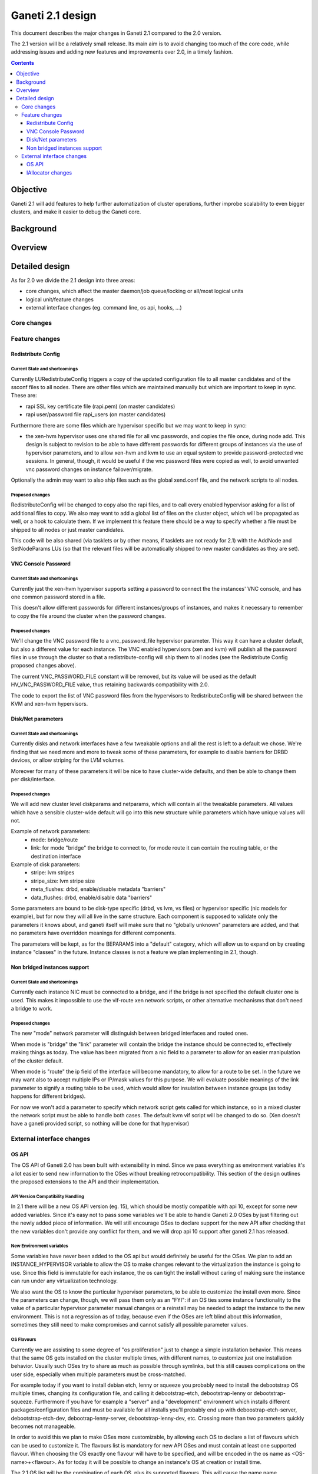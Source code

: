=================
Ganeti 2.1 design
=================

This document describes the major changes in Ganeti 2.1 compared to
the 2.0 version.

The 2.1 version will be a relatively small release. Its main aim is to avoid
changing too much of the core code, while addressing issues and adding new
features and improvements over 2.0, in a timely fashion.

.. contents:: :depth: 3

Objective
=========

Ganeti 2.1 will add features to help further automatization of cluster
operations, further improbe scalability to even bigger clusters, and make it
easier to debug the Ganeti core.

Background
==========

Overview
========

Detailed design
===============

As for 2.0 we divide the 2.1 design into three areas:

- core changes, which affect the master daemon/job queue/locking or all/most
  logical units
- logical unit/feature changes
- external interface changes (eg. command line, os api, hooks, ...)

Core changes
------------

Feature changes
---------------

Redistribute Config
~~~~~~~~~~~~~~~~~~~

Current State and shortcomings
++++++++++++++++++++++++++++++
Currently LURedistributeConfig triggers a copy of the updated configuration
file to all master candidates and of the ssconf files to all nodes. There are
other files which are maintained manually but which are important to keep in
sync. These are:

- rapi SSL key certificate file (rapi.pem) (on master candidates)
- rapi user/password file rapi_users (on master candidates)

Furthermore there are some files which are hypervisor specific but we may want
to keep in sync:

- the xen-hvm hypervisor uses one shared file for all vnc passwords, and copies
  the file once, during node add. This design is subject to revision to be able
  to have different passwords for different groups of instances via the use of
  hypervisor parameters, and to allow xen-hvm and kvm to use an equal system to
  provide password-protected vnc sessions. In general, though, it would be
  useful if the vnc password files were copied as well, to avoid unwanted vnc
  password changes on instance failover/migrate.

Optionally the admin may want to also ship files such as the global xend.conf
file, and the network scripts to all nodes.

Proposed changes
++++++++++++++++

RedistributeConfig will be changed to copy also the rapi files, and to call
every enabled hypervisor asking for a list of additional files to copy. We also
may want to add a global list of files on the cluster object, which will be
propagated as well, or a hook to calculate them. If we implement this feature
there should be a way to specify whether a file must be shipped to all nodes or
just master candidates.

This code will be also shared (via tasklets or by other means, if tasklets are
not ready for 2.1) with the AddNode and SetNodeParams LUs (so that the relevant
files will be automatically shipped to new master candidates as they are set).

VNC Console Password
~~~~~~~~~~~~~~~~~~~~

Current State and shortcomings
++++++++++++++++++++++++++++++

Currently just the xen-hvm hypervisor supports setting a password to connect
the the instances' VNC console, and has one common password stored in a file.

This doesn't allow different passwords for different instances/groups of
instances, and makes it necessary to remember to copy the file around the
cluster when the password changes.

Proposed changes
++++++++++++++++

We'll change the VNC password file to a vnc_password_file hypervisor parameter.
This way it can have a cluster default, but also a different value for each
instance. The VNC enabled hypervisors (xen and kvm) will publish all the
password files in use through the cluster so that a redistribute-config will
ship them to all nodes (see the Redistribute Config proposed changes above).

The current VNC_PASSWORD_FILE constant will be removed, but its value will be
used as the default HV_VNC_PASSWORD_FILE value, thus retaining backwards
compatibility with 2.0.

The code to export the list of VNC password files from the hypervisors to
RedistributeConfig will be shared between the KVM and xen-hvm hypervisors.

Disk/Net parameters
~~~~~~~~~~~~~~~~~~~

Current State and shortcomings
++++++++++++++++++++++++++++++

Currently disks and network interfaces have a few tweakable options and all the
rest is left to a default we chose. We're finding that we need more and more to
tweak some of these parameters, for example to disable barriers for DRBD
devices, or allow striping for the LVM volumes.

Moreover for many of these parameters it will be nice to have cluster-wide
defaults, and then be able to change them per disk/interface.

Proposed changes
++++++++++++++++

We will add new cluster level diskparams and netparams, which will contain all
the tweakable parameters. All values which have a sensible cluster-wide default
will go into this new structure while parameters which have unique values will not.

Example of network parameters:
  - mode: bridge/route
  - link: for mode "bridge" the bridge to connect to, for mode route it can
    contain the routing table, or the destination interface

Example of disk parameters:
  - stripe: lvm stripes
  - stripe_size: lvm stripe size
  - meta_flushes: drbd, enable/disable metadata "barriers"
  - data_flushes: drbd, enable/disable data "barriers"

Some parameters are bound to be disk-type specific (drbd, vs lvm, vs files) or
hypervisor specific (nic models for example), but for now they will all live in
the same structure. Each component is supposed to validate only the parameters
it knows about, and ganeti itself will make sure that no "globally unknown"
parameters are added, and that no parameters have overridden meanings for
different components.

The parameters will be kept, as for the BEPARAMS into a "default" category,
which will allow us to expand on by creating instance "classes" in the future.
Instance classes is not a feature we plan implementing in 2.1, though.

Non bridged instances support
~~~~~~~~~~~~~~~~~~~~~~~~~~~~~

Current State and shortcomings
++++++++++++++++++++++++++++++

Currently each instance NIC must be connected to a bridge, and if the bridge is
not specified the default cluster one is used. This makes it impossible to use
the vif-route xen network scripts, or other alternative mechanisms that don't
need a bridge to work.

Proposed changes
++++++++++++++++

The new "mode" network parameter will distinguish between bridged interfaces
and routed ones.

When mode is "bridge" the "link" parameter will contain the bridge the instance
should be connected to, effectively making things as today. The value has been
migrated from a nic field to a parameter to allow for an easier manipulation of
the cluster default.

When mode is "route" the ip field of the interface will become mandatory, to
allow for a route to be set. In the future we may want also to accept multiple
IPs or IP/mask values for this purpose. We will evaluate possible meanings of
the link parameter to signify a routing table to be used, which would allow for
insulation between instance groups (as today happens for different bridges).

For now we won't add a parameter to specify which network script gets called
for which instance, so in a mixed cluster the network script must be able to
handle both cases. The default kvm vif script will be changed to do so. (Xen
doesn't have a ganeti provided script, so nothing will be done for that
hypervisor)

External interface changes
--------------------------

OS API
~~~~~~

The OS API of Ganeti 2.0 has been built with extensibility in mind. Since we
pass everything as environment variables it's a lot easier to send new
information to the OSes without breaking retrocompatibility. This section of
the design outlines the proposed extensions to the API and their
implementation.

API Version Compatibility Handling
++++++++++++++++++++++++++++++++++

In 2.1 there will be a new OS API version (eg. 15), which should be mostly
compatible with api 10, except for some new added variables. Since it's easy
not to pass some variables we'll be able to handle Ganeti 2.0 OSes by just
filtering out the newly added piece of information. We will still encourage
OSes to declare support for the new API after checking that the new variables
don't provide any conflict for them, and we will drop api 10 support after
ganeti 2.1 has released.

New Environment variables
+++++++++++++++++++++++++

Some variables have never been added to the OS api but would definitely be
useful for the OSes. We plan to add an INSTANCE_HYPERVISOR variable to allow
the OS to make changes relevant to the virtualization the instance is going to
use. Since this field is immutable for each instance, the os can tight the
install without caring of making sure the instance can run under any
virtualization technology.

We also want the OS to know the particular hypervisor parameters, to be able to
customize the install even more.  Since the parameters can change, though, we
will pass them only as an "FYI": if an OS ties some instance functionality to
the value of a particular hypervisor parameter manual changes or a reinstall
may be needed to adapt the instance to the new environment. This is not a
regression as of today, because even if the OSes are left blind about this
information, sometimes they still need to make compromises and cannot satisfy
all possible parameter values.

OS Flavours
+++++++++++

Currently we are assisting to some degree of "os proliferation" just to change
a simple installation behavior. This means that the same OS gets installed on
the cluster multiple times, with different names, to customize just one
installation behavior. Usually such OSes try to share as much as possible
through symlinks, but this still causes complications on the user side,
especially when multiple parameters must be cross-matched.

For example today if you want to install debian etch, lenny or squeeze you
probably need to install the debootstrap OS multiple times, changing its
configuration file, and calling it debootstrap-etch, debootstrap-lenny or
debootstrap-squeeze. Furthermore if you have for example a "server" and a
"development" environment which installs different packages/configuration files
and must be available for all installs you'll probably end  up with
deboostrap-etch-server, debootstrap-etch-dev, debootrap-lenny-server,
debootstrap-lenny-dev, etc. Crossing more than two parameters quickly becomes
not manageable.

In order to avoid this we plan to make OSes more customizable, by allowing each
OS to declare a list of flavours which can be used to customize it. The
flavours list is mandatory for new API OSes and must contain at least one
supported flavour. When choosing the OS exactly one flavour will have to be
specified, and will be encoded in the os name as <OS-name>+<flavour>. As for
today it will be possible to change an instance's OS at creation or install
time.

The 2.1 OS list will be the combination of each OS, plus its supported
flavours. This will cause the name name proliferation to remain, but at least
the internal OS code will be simplified to just parsing the passed flavour,
without the need for symlinks or code duplication.

Also we expect the OSes to declare only "interesting" flavours, but to accept
some non-declared ones which a user will be able to pass in by overriding the
checks ganeti does. This will be useful for allowing some variations to be used
without polluting the OS list (per-OS documentation should list all supported
flavours). If a flavour which is not internally supported is forced through,
the OS scripts should abort.

In the future (post 2.1) we may want to move to full fledged orthogonal
parameters for the OSes. In this case we envision the flavours to be moved
inside of Ganeti and be associated with lists parameter->values associations,
which will then be passed to the OS.

IAllocator changes
~~~~~~~~~~~~~~~~~~

Current State and shortcomings
++++++++++++++++++++++++++++++

The iallocator interface allows creation of instances without manually
specifying nodes, but instead by specifying plugins which will do the
required computations and produce a valid node list.

However, the interface is quite akward to use:

- one cannot set a 'default' iallocator script
- one cannot use it to easily test if allocation would succeed
- some new functionality, such as rebalancing clusters and calculating
  capacity estimates is needed

Proposed changes
++++++++++++++++

There are two area of improvements proposed:

- improving the use of the current interface
- extending the IAllocator API to cover more automation


Default iallocator names
^^^^^^^^^^^^^^^^^^^^^^^^

The cluster will hold, for each type of iallocator, a (possibly empty)
list of modules that will be used automatically.

If the list is empty, the behaviour will remain the same.

If the list has one entry, then ganeti will behave as if
'--iallocator' was specifyed on the command line. I.e. use this
allocator by default. If the user however passed nodes, those will be
used in preference.

If the list has multiple entries, they will be tried in order until
one gives a successful answer.

Dry-run allocation
^^^^^^^^^^^^^^^^^^

The create instance LU will get a new 'dry-run' option that will just
simulate the placement, and return the chosen node-lists after running
all the usual checks.

Cluster balancing
^^^^^^^^^^^^^^^^^

Instance add/removals/moves can create a situation where load on the
nodes is not spread equally. For this, a new iallocator mode will be
implemented called ``balance`` in which the plugin, given the current
cluster state, and a maximum number of operations, will need to
compute the instance relocations needed in order to achieve a "better"
(for whatever the script believes it's better) cluster.

Cluster capacity calculation
^^^^^^^^^^^^^^^^^^^^^^^^^^^^

In this mode, called ``capacity``, given an instance specification and
the current cluster state (similar to the ``allocate`` mode), the
plugin needs to return:

- how many instances can be allocated on the cluster with that specification
- on which nodes these will be allocated (in order)
